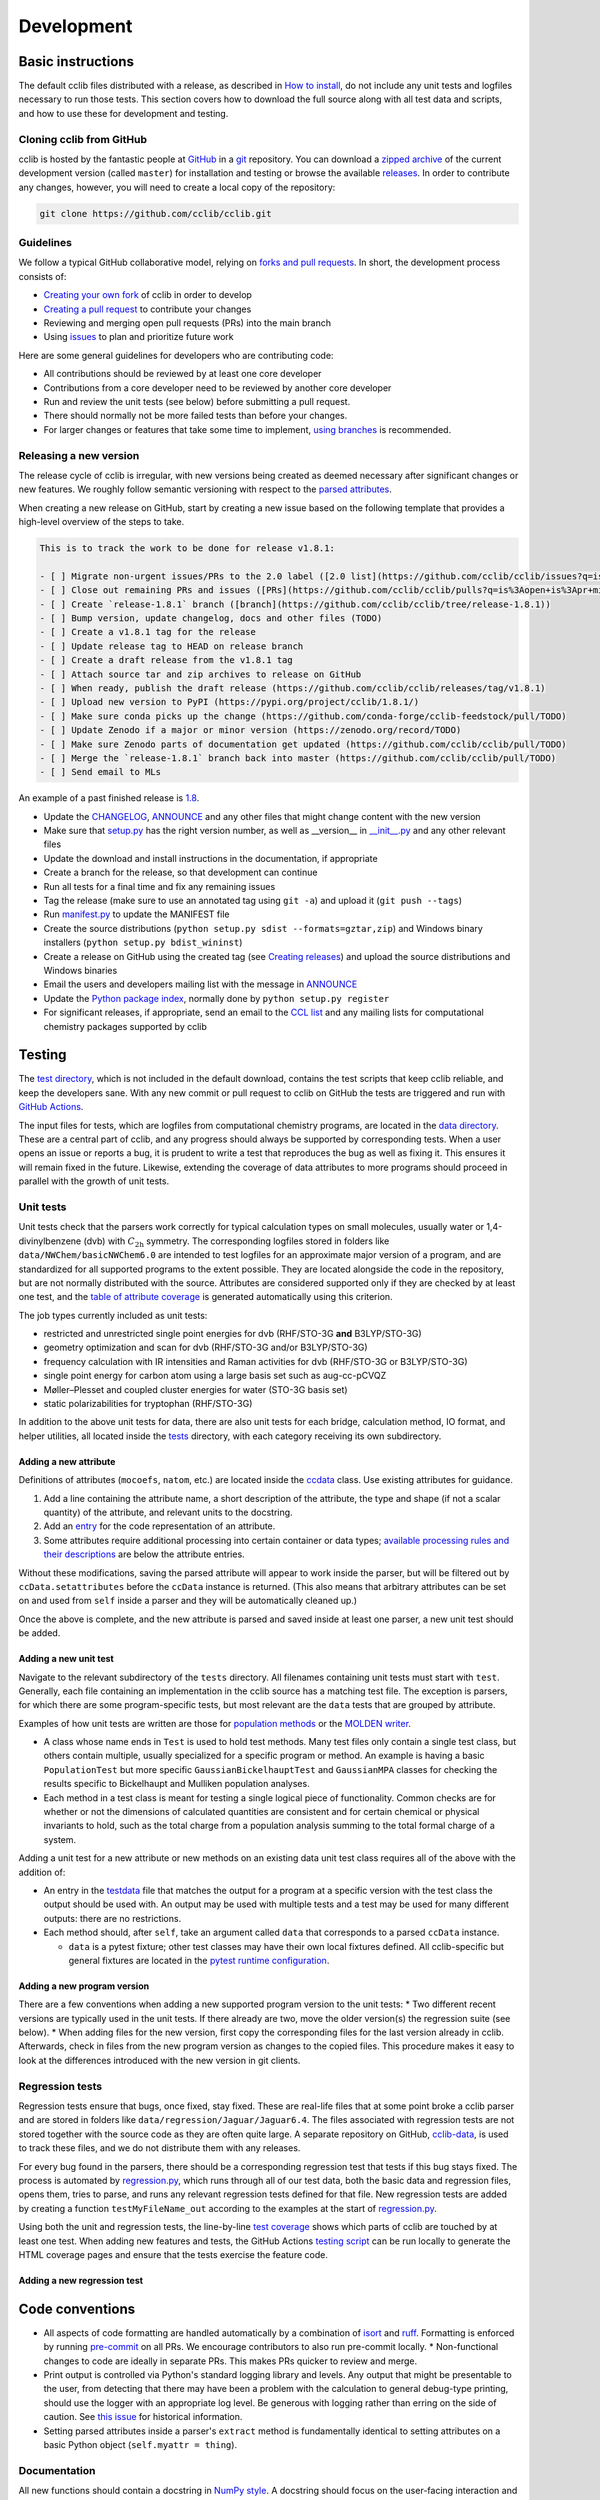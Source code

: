 ===========
Development
===========

Basic instructions
==================

The default cclib files distributed with a release, as described in `How to install`_, do not include any unit tests and logfiles necessary to run those tests. This section covers how to download the full source along with all test data and scripts, and how to use these for development and testing.

.. _`How to install`: how_to_install.html

Cloning cclib from GitHub
~~~~~~~~~~~~~~~~~~~~~~~~~

cclib is hosted by the fantastic people at `GitHub`_ in a `git`_ repository. You can download a `zipped archive`_ of the current development version (called ``master``) for installation and testing or browse the available `releases`_. In order to contribute any changes, however, you will need to create a local copy of the repository:

.. code-block:: bash

    git clone https://github.com/cclib/cclib.git

.. _`GitHub`: https://github.com
.. _`git`: https://git-scm.com
.. _`zipped archive`: https://github.com/cclib/cclib/archive/master.zip
.. _`releases`: https://github.com/cclib/cclib/releases

Guidelines
~~~~~~~~~~

We follow a typical GitHub collaborative model, relying on `forks and pull requests`_. In short, the development process consists of:

* `Creating your own fork`_ of cclib in order to develop
* `Creating a pull request`_ to contribute your changes
* Reviewing and merging open pull requests (PRs) into the main branch
* Using `issues`_ to plan and prioritize future work

.. _`forks and pull requests`: https://docs.github.com/en/github/collaborating-with-pull-requests/proposing-changes-to-your-work-with-pull-requests/about-pull-requests
.. _`creating your own fork`: https://docs.github.com/en/get-started/quickstart/fork-a-repo
.. _`creating a pull request`: https://docs.github.com/en/github/collaborating-with-pull-requests/proposing-changes-to-your-work-with-pull-requests/creating-a-pull-request
.. _`issues`: https://github.com/cclib/cclib/issues

Here are some general guidelines for developers who are contributing code:

* All contributions should be reviewed by at least one core developer
* Contributions from a core developer need to be reviewed by another core developer
* Run and review the unit tests (see below) before submitting a pull request.
* There should normally not be more failed tests than before your changes.
* For larger changes or features that take some time to implement, `using branches`_ is recommended.

.. _`using branches`: https://docs.github.com/en/github/collaborating-with-pull-requests/proposing-changes-to-your-work-with-pull-requests/about-branches

Releasing a new version
~~~~~~~~~~~~~~~~~~~~~~~

The release cycle of cclib is irregular, with new versions being created as deemed necessary after significant changes or new features. We roughly follow semantic versioning with respect to the `parsed attributes`_.

When creating a new release on GitHub, start by creating a new issue based on the following template that provides a high-level overview of the steps to take.

.. code-block:: md

    This is to track the work to be done for release v1.8.1:

    - [ ] Migrate non-urgent issues/PRs to the 2.0 label ([2.0 list](https://github.com/cclib/cclib/issues?q=is%3Aopen+is%3Aissue+milestone%3Av2.0))
    - [ ] Close out remaining PRs and issues ([PRs](https://github.com/cclib/cclib/pulls?q=is%3Aopen+is%3Apr+milestone%3Av1.8.1), [issues](https://github.com/cclib/cclib/issues?q=is%3Aopen+is%3Aissue+milestone%3Av1.8.1))
    - [ ] Create `release-1.8.1` branch ([branch](https://github.com/cclib/cclib/tree/release-1.8.1))
    - [ ] Bump version, update changelog, docs and other files (TODO)
    - [ ] Create a v1.8.1 tag for the release
    - [ ] Update release tag to HEAD on release branch
    - [ ] Create a draft release from the v1.8.1 tag
    - [ ] Attach source tar and zip archives to release on GitHub
    - [ ] When ready, publish the draft release (https://github.com/cclib/cclib/releases/tag/v1.8.1)
    - [ ] Upload new version to PyPI (https://pypi.org/project/cclib/1.8.1/)
    - [ ] Make sure conda picks up the change (https://github.com/conda-forge/cclib-feedstock/pull/TODO)
    - [ ] Update Zenodo if a major or minor version (https://zenodo.org/record/TODO)
    - [ ] Make sure Zenodo parts of documentation get updated (https://github.com/cclib/cclib/pull/TODO)
    - [ ] Merge the `release-1.8.1` branch back into master (https://github.com/cclib/cclib/pull/TODO)
    - [ ] Send email to MLs

An example of a past finished release is `1.8`_.

* Update the `CHANGELOG`_, `ANNOUNCE`_ and any other files that might change content with the new version
* Make sure that `setup.py`_ has the right version number, as well as __version__ in `__init__.py`_ and any other relevant files
* Update the download and install instructions in the documentation, if appropriate
* Create a branch for the release, so that development can continue
* Run all tests for a final time and fix any remaining issues
* Tag the release (make sure to use an annotated tag using ``git -a``) and upload it (``git push --tags``)
* Run `manifest.py`_ to update the MANIFEST file
* Create the source distributions (``python setup.py sdist --formats=gztar,zip``) and Windows binary installers (``python setup.py bdist_wininst``)
* Create a release on GitHub using the created tag (see `Creating releases`_) and upload the source distributions and Windows binaries
* Email the users and developers mailing list with the message in `ANNOUNCE`_
* Update the `Python package index`_, normally done by ``python setup.py register``
* For significant releases, if appropriate, send an email to the `CCL list`_ and any mailing lists for computational chemistry packages supported by cclib

.. _`parsed attributes`: data.html

.. _`1.8`: https://github.com/cclib/cclib/issues/1249

.. _`ANNOUNCE`: https://github.com/cclib/cclib/blob/master/ANNOUNCE
.. _`Python package index`: https://pypi.org/project/cclib/
.. _`CHANGELOG`: https://github.com/cclib/cclib/blob/master/CHANGELOG
.. _`setup.py`: https://github.com/cclib/cclib/blob/master/setup.py
.. _`__init__.py`: https://github.com/cclib/cclib/blob/master/cclib/__init__.py
.. _`manifest.py`: https://github.com/cclib/cclib/blob/master/manifest.py

.. _`Creating releases`: https://docs.github.com/en/github/administering-a-repository/releasing-projects-on-github/managing-releases-in-a-repository

.. _`CCL list`: http://www.ccl.net

Testing
=======

.. index::
    single: testing; unit tests

The `test directory`_, which is not included in the default download, contains the test scripts that keep cclib reliable, and keep the developers sane. With any new commit or pull request to cclib on GitHub the tests are triggered and run with `GitHub Actions`_.

The input files for tests, which are logfiles from computational chemistry programs, are located in the `data directory`_. These are a central part of cclib, and any progress should always be supported by corresponding tests. When a user opens an issue or reports a bug, it is prudent to write a test that reproduces the bug as well as fixing it. This ensures it will remain fixed in the future. Likewise, extending the coverage of data attributes to more programs should proceed in parallel with the growth of unit tests.

.. _`GitHub Actions`: https://github.com/cclib/cclib/actions

.. _`data directory`: https://github.com/cclib/cclib/tree/master/data
.. _`test directory`: https://github.com/cclib/cclib/tree/master/test

.. index::
    single: testing; unit tests

Unit tests
~~~~~~~~~~

Unit tests check that the parsers work correctly for typical calculation types on small molecules, usually water or 1,4-divinylbenzene (dvb) with :math:`C_{\mathrm{2h}}` symmetry. The corresponding logfiles stored in folders like ``data/NWChem/basicNWChem6.0`` are intended to test logfiles for an approximate major version of a program, and are standardized for all supported programs to the extent possible. They are located alongside the code in the repository, but are not normally distributed with the source. Attributes are considered supported only if they are checked by at least one test, and the `table of attribute coverage`_ is generated automatically using this criterion.

The job types currently included as unit tests:

* restricted and unrestricted single point energies for dvb (RHF/STO-3G **and** B3LYP/STO-3G)
* geometry optimization and scan for dvb (RHF/STO-3G and/or B3LYP/STO-3G)
* frequency calculation with IR intensities and Raman activities for dvb (RHF/STO-3G or B3LYP/STO-3G)
* single point energy for carbon atom using a large basis set such as aug-cc-pCVQZ
* Møller–Plesset and coupled cluster energies for water (STO-3G basis set)
* static polarizabilities for tryptophan (RHF/STO-3G)

In addition to the above unit tests for data, there are also unit tests for each bridge, calculation method, IO format, and helper utilities, all located inside the `tests <https://github.com/cclib/cclib/tree/master/test>`_ directory, with each category receiving its own subdirectory.

.. _`table of attribute coverage`: data_dev.html#details-of-current-implementation

Adding a new attribute
^^^^^^^^^^^^^^^^^^^^^^

Definitions of attributes (``mocoefs``, ``natom``, etc.) are located inside the `ccdata <https://github.com/cclib/cclib/blob/0aff0e0d4791f88483c90a63a62e2768794588e9/cclib/parser/data.py#L21>`_ class. Use existing attributes for guidance.

1. Add a line containing the attribute name, a short description of the attribute, the type and shape (if not a scalar quantity) of the attribute, and relevant units to the docstring.
2. Add an `entry <https://github.com/cclib/cclib/blob/0aff0e0d4791f88483c90a63a62e2768794588e9/cclib/parser/data.py#L108>`_ for the code representation of an attribute.
3. Some attributes require additional processing into certain container or data types; `available processing rules and their descriptions <https://github.com/cclib/cclib/blob/0aff0e0d4791f88483c90a63a62e2768794588e9/cclib/parser/data.py#L191>`_ are below the attribute entries.

Without these modifications, saving the parsed attribute will appear to work inside the parser, but will be filtered out by ``ccData.setattributes`` before the ``ccData`` instance is returned. (This also means that arbitrary attributes can be set on and used from ``self`` inside a parser and they will be automatically cleaned up.)

Once the above is complete, and the new attribute is parsed and saved inside at least one parser, a new unit test should be added.

Adding a new unit test
^^^^^^^^^^^^^^^^^^^^^^

Navigate to the relevant subdirectory of the ``tests`` directory. All filenames containing unit tests must start with ``test``. Generally, each file containing an implementation in the cclib source has a matching test file. The exception is parsers, for which there are some program-specific tests, but most relevant are the ``data`` tests that are grouped by attribute.

Examples of how unit tests are written are those for `population methods <https://github.com/cclib/cclib/blob/master/test/method/testpopulation.py>`_ or the `MOLDEN writer <https://github.com/cclib/cclib/blob/master/test/io/testmoldenwriter.py>`_.

* A class whose name ends in ``Test`` is used to hold test methods. Many test files only contain a single test class, but others contain multiple, usually specialized for a specific program or method. An example is having a basic ``PopulationTest`` but more specific ``GaussianBickelhauptTest`` and ``GaussianMPA`` classes for checking the results specific to Bickelhaupt and Mulliken population analyses.
* Each method in a test class is meant for testing a single logical piece of functionality. Common checks are for whether or not the dimensions of calculated quantities are consistent and for certain chemical or physical invariants to hold, such as the total charge from a population analysis summing to the total formal charge of a system.

Adding a unit test for a new attribute or new methods on an existing data unit test class requires all of the above with the addition of:

* An entry in the `testdata`_ file that matches the output for a program at a specific version with the test class the output should be used with. An output may be used with multiple tests and a test may be used for many different outputs: there are no restrictions.
* Each method should, after ``self``, take an argument called ``data`` that corresponds to a parsed ``ccData`` instance.

  * ``data`` is a pytest fixture; other test classes may have their own local fixtures defined. All cclib-specific but general fixtures are located in the `pytest runtime configuration`_.

.. _`testdata`: https://github.com/cclib/cclib/blob/master/test/testdata
.. _`pytest runtime configuration`: https://github.com/cclib/cclib/blob/master/test/conftest.py

Adding a new program version
^^^^^^^^^^^^^^^^^^^^^^^^^^^^

There are a few conventions when adding a new supported program version to the unit tests:
* Two different recent versions are typically used in the unit tests. If there already are two, move the older version(s) the regression suite (see below).
* When adding files for the new version, first copy the corresponding files for the last version already in cclib. Afterwards, check in files from the new program version as changes to the copied files. This procedure makes it easy to look at the differences introduced with the new version in git clients.

.. index::
    single: testing; regressions

Regression tests
~~~~~~~~~~~~~~~~

Regression tests ensure that bugs, once fixed, stay fixed. These are real-life files that at some point broke a cclib parser and are stored in folders like ``data/regression/Jaguar/Jaguar6.4``. The files associated with regression tests are not stored together with the source code as they are often quite large. A separate repository on GitHub, `cclib-data`_, is used to track these files, and we do not distribute them with any releases.

For every bug found in the parsers, there should be a corresponding regression test that tests if this bug stays fixed. The process is automated by `regression.py`_, which runs through all of our test data, both the basic data and regression files, opens them, tries to parse, and runs any relevant regression tests defined for that file. New regression tests are added by creating a function ``testMyFileName_out`` according to the examples at the start of `regression.py`_.

Using both the unit and regression tests, the line-by-line `test coverage`_ shows which parts of cclib are touched by at least one test. When adding new features and tests, the GitHub Actions `testing script`_ can be run locally to generate the HTML coverage pages and ensure that the tests exercise the feature code.

.. _`cclib-data`: https://github.com/cclib/cclib-data
.. _`regression.py`: https://github.com/cclib/cclib/blob/master/test/regression.py

.. _`test coverage`: coverage/index.html
.. _`testing script`: https://github.com/cclib/cclib/blob/master/.github/scripts/run_pytest.bash

Adding a new regression test
^^^^^^^^^^^^^^^^^^^^^^^^^^^^

Code conventions
================

* All aspects of code formatting are handled automatically by a combination of `isort <https://pycqa.github.io/isort/>`_ and `ruff <https://docs.astral.sh/ruff/>`_.  Formatting is enforced by running `pre-commit <https://pre-commit.com/>`_ on all PRs.  We encourage contributors to also run pre-commit locally.
  * Non-functional changes to code are ideally in separate PRs.  This makes PRs quicker to review and merge.
* Print output is controlled via Python's standard logging library and levels.  Any output that might be presentable to the user, from detecting that there may have been a problem with the calculation to general debug-type printing, should use the logger with an appropriate log level.  Be generous with logging rather than erring on the side of caution.  See `this issue <https://github.com/cclib/cclib/issues/237>`_ for historical information.
* Setting parsed attributes inside a parser's ``extract`` method is fundamentally identical to setting attributes on a basic Python object (``self.myattr = thing``).

Documentation
~~~~~~~~~~~~~

All new functions should contain a docstring in `NumPy style <https://numpydoc.readthedocs.io/en/latest/format.html>`_.  A docstring should focus on the user-facing interaction and purpose of a function rather than any implementation details.  Additional code comments may also be necessary; `here <http://antirez.com/news/124>`_ are some general guidelines for writing code comments.

Larger features, such as adding a new parser, method, or bridge, may also warrant additional high-level documentation in these pages.  Please reach out to us about this if you have questions, or we may ask for some as part of discussion on an issue or PR.

Websites related to cclib
=========================

* The official `cclib organization on github`_
* The `cclib page for GitHub Actions`_
* The `cclib entry on PyPI`_
* The `cclib entry on libraries.io`_
* The `cclib entry on Open Hub`_

.. _`cclib organization on github`: https://github.com/cclib
.. _`cclib page for GitHub Actions`: https://github.com/cclib/cclib/actions
.. _`cclib entry on PyPI`: https://pypi.org/project/cclib/
.. _`cclib entry on libraries.io`: https://libraries.io/pypi/cclib
.. _`cclib entry on Open Hub`: https://www.openhub.net/p/cclib

Developers
==========

Besides input from a number of people `listed in the repository`_, the following are core developers (in alphabetical order):

* `Eric Berquist`_
* `Minsik Cho`_
* `Amanda Dumi`_
* `Geoff Hutchison`_
* `Karol M. Langner`_
* `Oliver Lee`_
* `Noel O'Boyle`_ (retired)
* `Felipe S. S. Schneider`_
* `Adam Tenderholt`_ (retired)
* `Shiv Upadhyay`_

.. _`listed in the repository`: https://github.com/cclib/cclib/blob/master/THANKS

.. _`Eric Berquist`: https://github.com/berquist
.. _`Minsik Cho`: https://github.com/mscho527
.. _`Amanda Dumi`: https://github.com/amandadumi
.. _`Geoff Hutchison`: https://github.com/ghutchis
.. _`Karol M. Langner`: https://github.com/langner
.. _`Oliver Lee`: https://github.com/oliver-s-lee
.. _`Noel O'Boyle`: https://github.com/baoilleach
.. _`Felipe S. S. Schneider`: https://github.com/schneiderfelipe
.. _`Adam Tenderholt`: https://github.com/ATenderholt
.. _`Shiv Upadhyay`: https://github.com/shivupa
